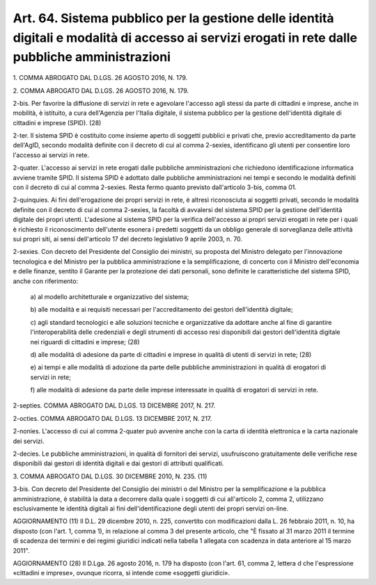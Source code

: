 
.. _art64:

Art. 64. Sistema pubblico per la gestione delle identità digitali e modalità di accesso ai servizi erogati in rete dalle pubbliche amministrazioni
^^^^^^^^^^^^^^^^^^^^^^^^^^^^^^^^^^^^^^^^^^^^^^^^^^^^^^^^^^^^^^^^^^^^^^^^^^^^^^^^^^^^^^^^^^^^^^^^^^^^^^^^^^^^^^^^^^^^^^^^^^^^^^^^^^^^^^^^^^^^^^^^^^



1\. COMMA ABROGATO DAL D.LGS. 26 AGOSTO 2016, N. 179.

2\. COMMA ABROGATO DAL D.LGS. 26 AGOSTO 2016, N. 179.

2-bis\. Per favorire la diffusione di servizi in rete e agevolare
l'accesso agli stessi da parte di cittadini e imprese, anche in
mobilità, è istituito, a cura dell'Agenzia per l'Italia digitale,
il sistema pubblico per la gestione dell'identità digitale di
cittadini e imprese (SPID). (28)

2-ter\. Il sistema SPID è costituito come insieme aperto di
soggetti pubblici e privati che, previo accreditamento da parte
dell'AgID, secondo modalità definite con il decreto di cui al comma
2-sexies, identificano gli utenti per consentire loro l'accesso ai
servizi in rete.

2-quater\. L'accesso ai servizi in rete erogati dalle pubbliche
amministrazioni che richiedono identificazione informatica avviene
tramite SPID. Il sistema SPID è adottato dalle pubbliche
amministrazioni nei tempi e secondo le modalità definiti con il
decreto di cui al comma 2-sexies. Resta fermo quanto previsto
dall'articolo 3-bis, comma 01.

2-quinquies\. Ai fini dell'erogazione dei propri servizi in rete, è
altresì riconosciuta ai soggetti privati, secondo le modalità
definite con il decreto di cui al comma 2-sexies, la facoltà di
avvalersi del sistema SPID per la gestione dell'identità digitale
dei propri utenti. L'adesione al sistema SPID per la verifica
dell'accesso ai propri servizi erogati in rete per i quali è
richiesto il riconoscimento dell'utente esonera i predetti
soggetti da un obbligo generale di sorveglianza delle attività sui
propri siti, ai sensi dell'articolo 17 del decreto legislativo 9
aprile 2003, n. 70.

2-sexies\. Con decreto del Presidente del Consiglio dei ministri, su
proposta del Ministro delegato per l'innovazione tecnologica e del
Ministro per la pubblica amministrazione e la semplificazione, di
concerto con il Ministro dell'economia e delle finanze, sentito il
Garante per la protezione dei dati personali, sono definite le
caratteristiche del sistema SPID, anche con riferimento:

   a\) al modello architetturale e organizzativo del sistema;

   b\) alle modalità e ai requisiti necessari per l'accreditamento
   dei gestori dell'identità digitale;

   c\) agli standard tecnologici e alle soluzioni tecniche e
   organizzative da adottare anche al fine di garantire
   l'interoperabilità delle credenziali e degli strumenti di accesso
   resi disponibili dai gestori dell'identità digitale nei riguardi di
   cittadini e imprese; (28)

   d\) alle modalità di adesione da parte di cittadini e imprese in
   qualità di utenti di servizi in rete; (28)

   e\) ai tempi e alle modalità di adozione da parte delle pubbliche
   amministrazioni in qualità di erogatori di servizi in rete;

   f\) alle modalità di adesione da parte delle imprese interessate
   in qualità di erogatori di servizi in rete.

2-septies\. COMMA ABROGATO DAL D.LGS. 13 DICEMBRE 2017, N. 217.

2-octies\. COMMA ABROGATO DAL D.LGS. 13 DICEMBRE 2017, N. 217.

2-nonies. L'accesso di cui al comma 2-quater può avvenire
anche con la carta di identità elettronica e la carta nazionale dei
servizi.

2-decies\. Le pubbliche amministrazioni, in qualità di fornitori
dei servizi, usufruiscono gratuitamente delle verifiche rese
disponibili dai gestori di identità digitali e dai gestori di
attributi qualificati.

3\. COMMA ABROGATO DAL D.LGS. 30 DICEMBRE 2010, N. 235. (11)

3-bis\. Con decreto del Presidente del Consiglio dei ministri o
del Ministro per la semplificazione e la pubblica amministrazione, è
stabilità la data a decorrere dalla quale i soggetti di cui
all'articolo 2, comma 2, utilizzano esclusivamente le identità
digitali ai fini dell'identificazione degli utenti dei propri servizi
on-line.

AGGIORNAMENTO (11)
Il D.L. 29 dicembre 2010, n. 225, convertito con modificazioni
dalla L. 26 febbraio 2011, n. 10, ha disposto (con l'art. 1, comma
1), in relazione al comma 3 del presente articolo, che "È fissato al
31 marzo 2011 il termine di scadenza dei termini e dei regimi
giuridici indicati nella tabella 1 allegata con scadenza in data
anteriore al 15 marzo 2011".

AGGIORNAMENTO (28)
Il D.Lga. 26 agosto 2016, n. 179 ha disposto (con l'art. 61, comma
2, lettera d che l'espressione «cittadini e imprese», ovunque
ricorra, si intende come «soggetti giuridici».
